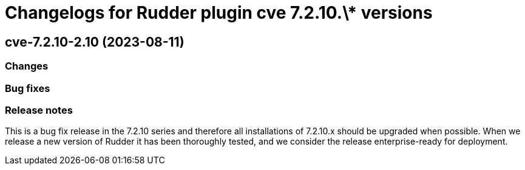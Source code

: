 = Changelogs for Rudder plugin cve 7.2.10.\* versions

== cve-7.2.10-2.10 (2023-08-11)

=== Changes


=== Bug fixes

=== Release notes

This is a bug fix release in the 7.2.10 series and therefore all installations of 7.2.10.x should be upgraded when possible. When we release a new version of Rudder it has been thoroughly tested, and we consider the release enterprise-ready for deployment.

